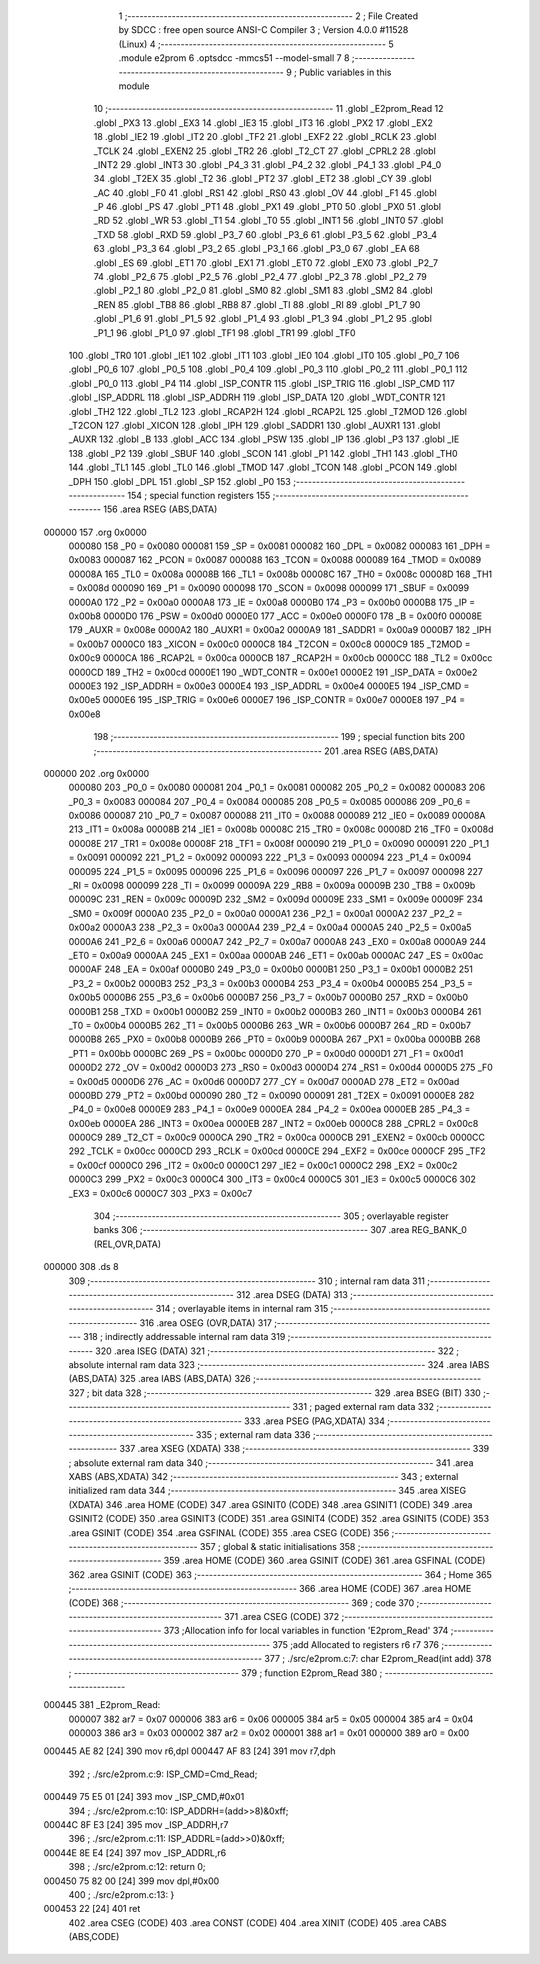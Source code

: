                                       1 ;--------------------------------------------------------
                                      2 ; File Created by SDCC : free open source ANSI-C Compiler
                                      3 ; Version 4.0.0 #11528 (Linux)
                                      4 ;--------------------------------------------------------
                                      5 	.module e2prom
                                      6 	.optsdcc -mmcs51 --model-small
                                      7 	
                                      8 ;--------------------------------------------------------
                                      9 ; Public variables in this module
                                     10 ;--------------------------------------------------------
                                     11 	.globl _E2prom_Read
                                     12 	.globl _PX3
                                     13 	.globl _EX3
                                     14 	.globl _IE3
                                     15 	.globl _IT3
                                     16 	.globl _PX2
                                     17 	.globl _EX2
                                     18 	.globl _IE2
                                     19 	.globl _IT2
                                     20 	.globl _TF2
                                     21 	.globl _EXF2
                                     22 	.globl _RCLK
                                     23 	.globl _TCLK
                                     24 	.globl _EXEN2
                                     25 	.globl _TR2
                                     26 	.globl _T2_CT
                                     27 	.globl _CPRL2
                                     28 	.globl _INT2
                                     29 	.globl _INT3
                                     30 	.globl _P4_3
                                     31 	.globl _P4_2
                                     32 	.globl _P4_1
                                     33 	.globl _P4_0
                                     34 	.globl _T2EX
                                     35 	.globl _T2
                                     36 	.globl _PT2
                                     37 	.globl _ET2
                                     38 	.globl _CY
                                     39 	.globl _AC
                                     40 	.globl _F0
                                     41 	.globl _RS1
                                     42 	.globl _RS0
                                     43 	.globl _OV
                                     44 	.globl _F1
                                     45 	.globl _P
                                     46 	.globl _PS
                                     47 	.globl _PT1
                                     48 	.globl _PX1
                                     49 	.globl _PT0
                                     50 	.globl _PX0
                                     51 	.globl _RD
                                     52 	.globl _WR
                                     53 	.globl _T1
                                     54 	.globl _T0
                                     55 	.globl _INT1
                                     56 	.globl _INT0
                                     57 	.globl _TXD
                                     58 	.globl _RXD
                                     59 	.globl _P3_7
                                     60 	.globl _P3_6
                                     61 	.globl _P3_5
                                     62 	.globl _P3_4
                                     63 	.globl _P3_3
                                     64 	.globl _P3_2
                                     65 	.globl _P3_1
                                     66 	.globl _P3_0
                                     67 	.globl _EA
                                     68 	.globl _ES
                                     69 	.globl _ET1
                                     70 	.globl _EX1
                                     71 	.globl _ET0
                                     72 	.globl _EX0
                                     73 	.globl _P2_7
                                     74 	.globl _P2_6
                                     75 	.globl _P2_5
                                     76 	.globl _P2_4
                                     77 	.globl _P2_3
                                     78 	.globl _P2_2
                                     79 	.globl _P2_1
                                     80 	.globl _P2_0
                                     81 	.globl _SM0
                                     82 	.globl _SM1
                                     83 	.globl _SM2
                                     84 	.globl _REN
                                     85 	.globl _TB8
                                     86 	.globl _RB8
                                     87 	.globl _TI
                                     88 	.globl _RI
                                     89 	.globl _P1_7
                                     90 	.globl _P1_6
                                     91 	.globl _P1_5
                                     92 	.globl _P1_4
                                     93 	.globl _P1_3
                                     94 	.globl _P1_2
                                     95 	.globl _P1_1
                                     96 	.globl _P1_0
                                     97 	.globl _TF1
                                     98 	.globl _TR1
                                     99 	.globl _TF0
                                    100 	.globl _TR0
                                    101 	.globl _IE1
                                    102 	.globl _IT1
                                    103 	.globl _IE0
                                    104 	.globl _IT0
                                    105 	.globl _P0_7
                                    106 	.globl _P0_6
                                    107 	.globl _P0_5
                                    108 	.globl _P0_4
                                    109 	.globl _P0_3
                                    110 	.globl _P0_2
                                    111 	.globl _P0_1
                                    112 	.globl _P0_0
                                    113 	.globl _P4
                                    114 	.globl _ISP_CONTR
                                    115 	.globl _ISP_TRIG
                                    116 	.globl _ISP_CMD
                                    117 	.globl _ISP_ADDRL
                                    118 	.globl _ISP_ADDRH
                                    119 	.globl _ISP_DATA
                                    120 	.globl _WDT_CONTR
                                    121 	.globl _TH2
                                    122 	.globl _TL2
                                    123 	.globl _RCAP2H
                                    124 	.globl _RCAP2L
                                    125 	.globl _T2MOD
                                    126 	.globl _T2CON
                                    127 	.globl _XICON
                                    128 	.globl _IPH
                                    129 	.globl _SADDR1
                                    130 	.globl _AUXR1
                                    131 	.globl _AUXR
                                    132 	.globl _B
                                    133 	.globl _ACC
                                    134 	.globl _PSW
                                    135 	.globl _IP
                                    136 	.globl _P3
                                    137 	.globl _IE
                                    138 	.globl _P2
                                    139 	.globl _SBUF
                                    140 	.globl _SCON
                                    141 	.globl _P1
                                    142 	.globl _TH1
                                    143 	.globl _TH0
                                    144 	.globl _TL1
                                    145 	.globl _TL0
                                    146 	.globl _TMOD
                                    147 	.globl _TCON
                                    148 	.globl _PCON
                                    149 	.globl _DPH
                                    150 	.globl _DPL
                                    151 	.globl _SP
                                    152 	.globl _P0
                                    153 ;--------------------------------------------------------
                                    154 ; special function registers
                                    155 ;--------------------------------------------------------
                                    156 	.area RSEG    (ABS,DATA)
      000000                        157 	.org 0x0000
                           000080   158 _P0	=	0x0080
                           000081   159 _SP	=	0x0081
                           000082   160 _DPL	=	0x0082
                           000083   161 _DPH	=	0x0083
                           000087   162 _PCON	=	0x0087
                           000088   163 _TCON	=	0x0088
                           000089   164 _TMOD	=	0x0089
                           00008A   165 _TL0	=	0x008a
                           00008B   166 _TL1	=	0x008b
                           00008C   167 _TH0	=	0x008c
                           00008D   168 _TH1	=	0x008d
                           000090   169 _P1	=	0x0090
                           000098   170 _SCON	=	0x0098
                           000099   171 _SBUF	=	0x0099
                           0000A0   172 _P2	=	0x00a0
                           0000A8   173 _IE	=	0x00a8
                           0000B0   174 _P3	=	0x00b0
                           0000B8   175 _IP	=	0x00b8
                           0000D0   176 _PSW	=	0x00d0
                           0000E0   177 _ACC	=	0x00e0
                           0000F0   178 _B	=	0x00f0
                           00008E   179 _AUXR	=	0x008e
                           0000A2   180 _AUXR1	=	0x00a2
                           0000A9   181 _SADDR1	=	0x00a9
                           0000B7   182 _IPH	=	0x00b7
                           0000C0   183 _XICON	=	0x00c0
                           0000C8   184 _T2CON	=	0x00c8
                           0000C9   185 _T2MOD	=	0x00c9
                           0000CA   186 _RCAP2L	=	0x00ca
                           0000CB   187 _RCAP2H	=	0x00cb
                           0000CC   188 _TL2	=	0x00cc
                           0000CD   189 _TH2	=	0x00cd
                           0000E1   190 _WDT_CONTR	=	0x00e1
                           0000E2   191 _ISP_DATA	=	0x00e2
                           0000E3   192 _ISP_ADDRH	=	0x00e3
                           0000E4   193 _ISP_ADDRL	=	0x00e4
                           0000E5   194 _ISP_CMD	=	0x00e5
                           0000E6   195 _ISP_TRIG	=	0x00e6
                           0000E7   196 _ISP_CONTR	=	0x00e7
                           0000E8   197 _P4	=	0x00e8
                                    198 ;--------------------------------------------------------
                                    199 ; special function bits
                                    200 ;--------------------------------------------------------
                                    201 	.area RSEG    (ABS,DATA)
      000000                        202 	.org 0x0000
                           000080   203 _P0_0	=	0x0080
                           000081   204 _P0_1	=	0x0081
                           000082   205 _P0_2	=	0x0082
                           000083   206 _P0_3	=	0x0083
                           000084   207 _P0_4	=	0x0084
                           000085   208 _P0_5	=	0x0085
                           000086   209 _P0_6	=	0x0086
                           000087   210 _P0_7	=	0x0087
                           000088   211 _IT0	=	0x0088
                           000089   212 _IE0	=	0x0089
                           00008A   213 _IT1	=	0x008a
                           00008B   214 _IE1	=	0x008b
                           00008C   215 _TR0	=	0x008c
                           00008D   216 _TF0	=	0x008d
                           00008E   217 _TR1	=	0x008e
                           00008F   218 _TF1	=	0x008f
                           000090   219 _P1_0	=	0x0090
                           000091   220 _P1_1	=	0x0091
                           000092   221 _P1_2	=	0x0092
                           000093   222 _P1_3	=	0x0093
                           000094   223 _P1_4	=	0x0094
                           000095   224 _P1_5	=	0x0095
                           000096   225 _P1_6	=	0x0096
                           000097   226 _P1_7	=	0x0097
                           000098   227 _RI	=	0x0098
                           000099   228 _TI	=	0x0099
                           00009A   229 _RB8	=	0x009a
                           00009B   230 _TB8	=	0x009b
                           00009C   231 _REN	=	0x009c
                           00009D   232 _SM2	=	0x009d
                           00009E   233 _SM1	=	0x009e
                           00009F   234 _SM0	=	0x009f
                           0000A0   235 _P2_0	=	0x00a0
                           0000A1   236 _P2_1	=	0x00a1
                           0000A2   237 _P2_2	=	0x00a2
                           0000A3   238 _P2_3	=	0x00a3
                           0000A4   239 _P2_4	=	0x00a4
                           0000A5   240 _P2_5	=	0x00a5
                           0000A6   241 _P2_6	=	0x00a6
                           0000A7   242 _P2_7	=	0x00a7
                           0000A8   243 _EX0	=	0x00a8
                           0000A9   244 _ET0	=	0x00a9
                           0000AA   245 _EX1	=	0x00aa
                           0000AB   246 _ET1	=	0x00ab
                           0000AC   247 _ES	=	0x00ac
                           0000AF   248 _EA	=	0x00af
                           0000B0   249 _P3_0	=	0x00b0
                           0000B1   250 _P3_1	=	0x00b1
                           0000B2   251 _P3_2	=	0x00b2
                           0000B3   252 _P3_3	=	0x00b3
                           0000B4   253 _P3_4	=	0x00b4
                           0000B5   254 _P3_5	=	0x00b5
                           0000B6   255 _P3_6	=	0x00b6
                           0000B7   256 _P3_7	=	0x00b7
                           0000B0   257 _RXD	=	0x00b0
                           0000B1   258 _TXD	=	0x00b1
                           0000B2   259 _INT0	=	0x00b2
                           0000B3   260 _INT1	=	0x00b3
                           0000B4   261 _T0	=	0x00b4
                           0000B5   262 _T1	=	0x00b5
                           0000B6   263 _WR	=	0x00b6
                           0000B7   264 _RD	=	0x00b7
                           0000B8   265 _PX0	=	0x00b8
                           0000B9   266 _PT0	=	0x00b9
                           0000BA   267 _PX1	=	0x00ba
                           0000BB   268 _PT1	=	0x00bb
                           0000BC   269 _PS	=	0x00bc
                           0000D0   270 _P	=	0x00d0
                           0000D1   271 _F1	=	0x00d1
                           0000D2   272 _OV	=	0x00d2
                           0000D3   273 _RS0	=	0x00d3
                           0000D4   274 _RS1	=	0x00d4
                           0000D5   275 _F0	=	0x00d5
                           0000D6   276 _AC	=	0x00d6
                           0000D7   277 _CY	=	0x00d7
                           0000AD   278 _ET2	=	0x00ad
                           0000BD   279 _PT2	=	0x00bd
                           000090   280 _T2	=	0x0090
                           000091   281 _T2EX	=	0x0091
                           0000E8   282 _P4_0	=	0x00e8
                           0000E9   283 _P4_1	=	0x00e9
                           0000EA   284 _P4_2	=	0x00ea
                           0000EB   285 _P4_3	=	0x00eb
                           0000EA   286 _INT3	=	0x00ea
                           0000EB   287 _INT2	=	0x00eb
                           0000C8   288 _CPRL2	=	0x00c8
                           0000C9   289 _T2_CT	=	0x00c9
                           0000CA   290 _TR2	=	0x00ca
                           0000CB   291 _EXEN2	=	0x00cb
                           0000CC   292 _TCLK	=	0x00cc
                           0000CD   293 _RCLK	=	0x00cd
                           0000CE   294 _EXF2	=	0x00ce
                           0000CF   295 _TF2	=	0x00cf
                           0000C0   296 _IT2	=	0x00c0
                           0000C1   297 _IE2	=	0x00c1
                           0000C2   298 _EX2	=	0x00c2
                           0000C3   299 _PX2	=	0x00c3
                           0000C4   300 _IT3	=	0x00c4
                           0000C5   301 _IE3	=	0x00c5
                           0000C6   302 _EX3	=	0x00c6
                           0000C7   303 _PX3	=	0x00c7
                                    304 ;--------------------------------------------------------
                                    305 ; overlayable register banks
                                    306 ;--------------------------------------------------------
                                    307 	.area REG_BANK_0	(REL,OVR,DATA)
      000000                        308 	.ds 8
                                    309 ;--------------------------------------------------------
                                    310 ; internal ram data
                                    311 ;--------------------------------------------------------
                                    312 	.area DSEG    (DATA)
                                    313 ;--------------------------------------------------------
                                    314 ; overlayable items in internal ram 
                                    315 ;--------------------------------------------------------
                                    316 	.area	OSEG    (OVR,DATA)
                                    317 ;--------------------------------------------------------
                                    318 ; indirectly addressable internal ram data
                                    319 ;--------------------------------------------------------
                                    320 	.area ISEG    (DATA)
                                    321 ;--------------------------------------------------------
                                    322 ; absolute internal ram data
                                    323 ;--------------------------------------------------------
                                    324 	.area IABS    (ABS,DATA)
                                    325 	.area IABS    (ABS,DATA)
                                    326 ;--------------------------------------------------------
                                    327 ; bit data
                                    328 ;--------------------------------------------------------
                                    329 	.area BSEG    (BIT)
                                    330 ;--------------------------------------------------------
                                    331 ; paged external ram data
                                    332 ;--------------------------------------------------------
                                    333 	.area PSEG    (PAG,XDATA)
                                    334 ;--------------------------------------------------------
                                    335 ; external ram data
                                    336 ;--------------------------------------------------------
                                    337 	.area XSEG    (XDATA)
                                    338 ;--------------------------------------------------------
                                    339 ; absolute external ram data
                                    340 ;--------------------------------------------------------
                                    341 	.area XABS    (ABS,XDATA)
                                    342 ;--------------------------------------------------------
                                    343 ; external initialized ram data
                                    344 ;--------------------------------------------------------
                                    345 	.area XISEG   (XDATA)
                                    346 	.area HOME    (CODE)
                                    347 	.area GSINIT0 (CODE)
                                    348 	.area GSINIT1 (CODE)
                                    349 	.area GSINIT2 (CODE)
                                    350 	.area GSINIT3 (CODE)
                                    351 	.area GSINIT4 (CODE)
                                    352 	.area GSINIT5 (CODE)
                                    353 	.area GSINIT  (CODE)
                                    354 	.area GSFINAL (CODE)
                                    355 	.area CSEG    (CODE)
                                    356 ;--------------------------------------------------------
                                    357 ; global & static initialisations
                                    358 ;--------------------------------------------------------
                                    359 	.area HOME    (CODE)
                                    360 	.area GSINIT  (CODE)
                                    361 	.area GSFINAL (CODE)
                                    362 	.area GSINIT  (CODE)
                                    363 ;--------------------------------------------------------
                                    364 ; Home
                                    365 ;--------------------------------------------------------
                                    366 	.area HOME    (CODE)
                                    367 	.area HOME    (CODE)
                                    368 ;--------------------------------------------------------
                                    369 ; code
                                    370 ;--------------------------------------------------------
                                    371 	.area CSEG    (CODE)
                                    372 ;------------------------------------------------------------
                                    373 ;Allocation info for local variables in function 'E2prom_Read'
                                    374 ;------------------------------------------------------------
                                    375 ;add                       Allocated to registers r6 r7 
                                    376 ;------------------------------------------------------------
                                    377 ;	./src/e2prom.c:7: char E2prom_Read(int add)
                                    378 ;	-----------------------------------------
                                    379 ;	 function E2prom_Read
                                    380 ;	-----------------------------------------
      000445                        381 _E2prom_Read:
                           000007   382 	ar7 = 0x07
                           000006   383 	ar6 = 0x06
                           000005   384 	ar5 = 0x05
                           000004   385 	ar4 = 0x04
                           000003   386 	ar3 = 0x03
                           000002   387 	ar2 = 0x02
                           000001   388 	ar1 = 0x01
                           000000   389 	ar0 = 0x00
      000445 AE 82            [24]  390 	mov	r6,dpl
      000447 AF 83            [24]  391 	mov	r7,dph
                                    392 ;	./src/e2prom.c:9: ISP_CMD=Cmd_Read;
      000449 75 E5 01         [24]  393 	mov	_ISP_CMD,#0x01
                                    394 ;	./src/e2prom.c:10: ISP_ADDRH=(add>>8)&0xff;
      00044C 8F E3            [24]  395 	mov	_ISP_ADDRH,r7
                                    396 ;	./src/e2prom.c:11: ISP_ADDRL=(add>>0)&0xff;
      00044E 8E E4            [24]  397 	mov	_ISP_ADDRL,r6
                                    398 ;	./src/e2prom.c:12: return 0;
      000450 75 82 00         [24]  399 	mov	dpl,#0x00
                                    400 ;	./src/e2prom.c:13: }
      000453 22               [24]  401 	ret
                                    402 	.area CSEG    (CODE)
                                    403 	.area CONST   (CODE)
                                    404 	.area XINIT   (CODE)
                                    405 	.area CABS    (ABS,CODE)

